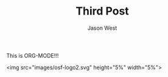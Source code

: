#+TITLE: Third Post
#+DESCRIPTION: Org-Mode, Baby!
#+AUTHOR: Jason West
#+PUBLISHDATE: 2018-04-06
#+MODIFIED: 2018-04-09
#+CATEGORIES: blogging
#+TAGS: org-mode EMACS






This is ORG-MODE!!!


<img src="images/osf-logo2.svg" height="5%" width="5%">

